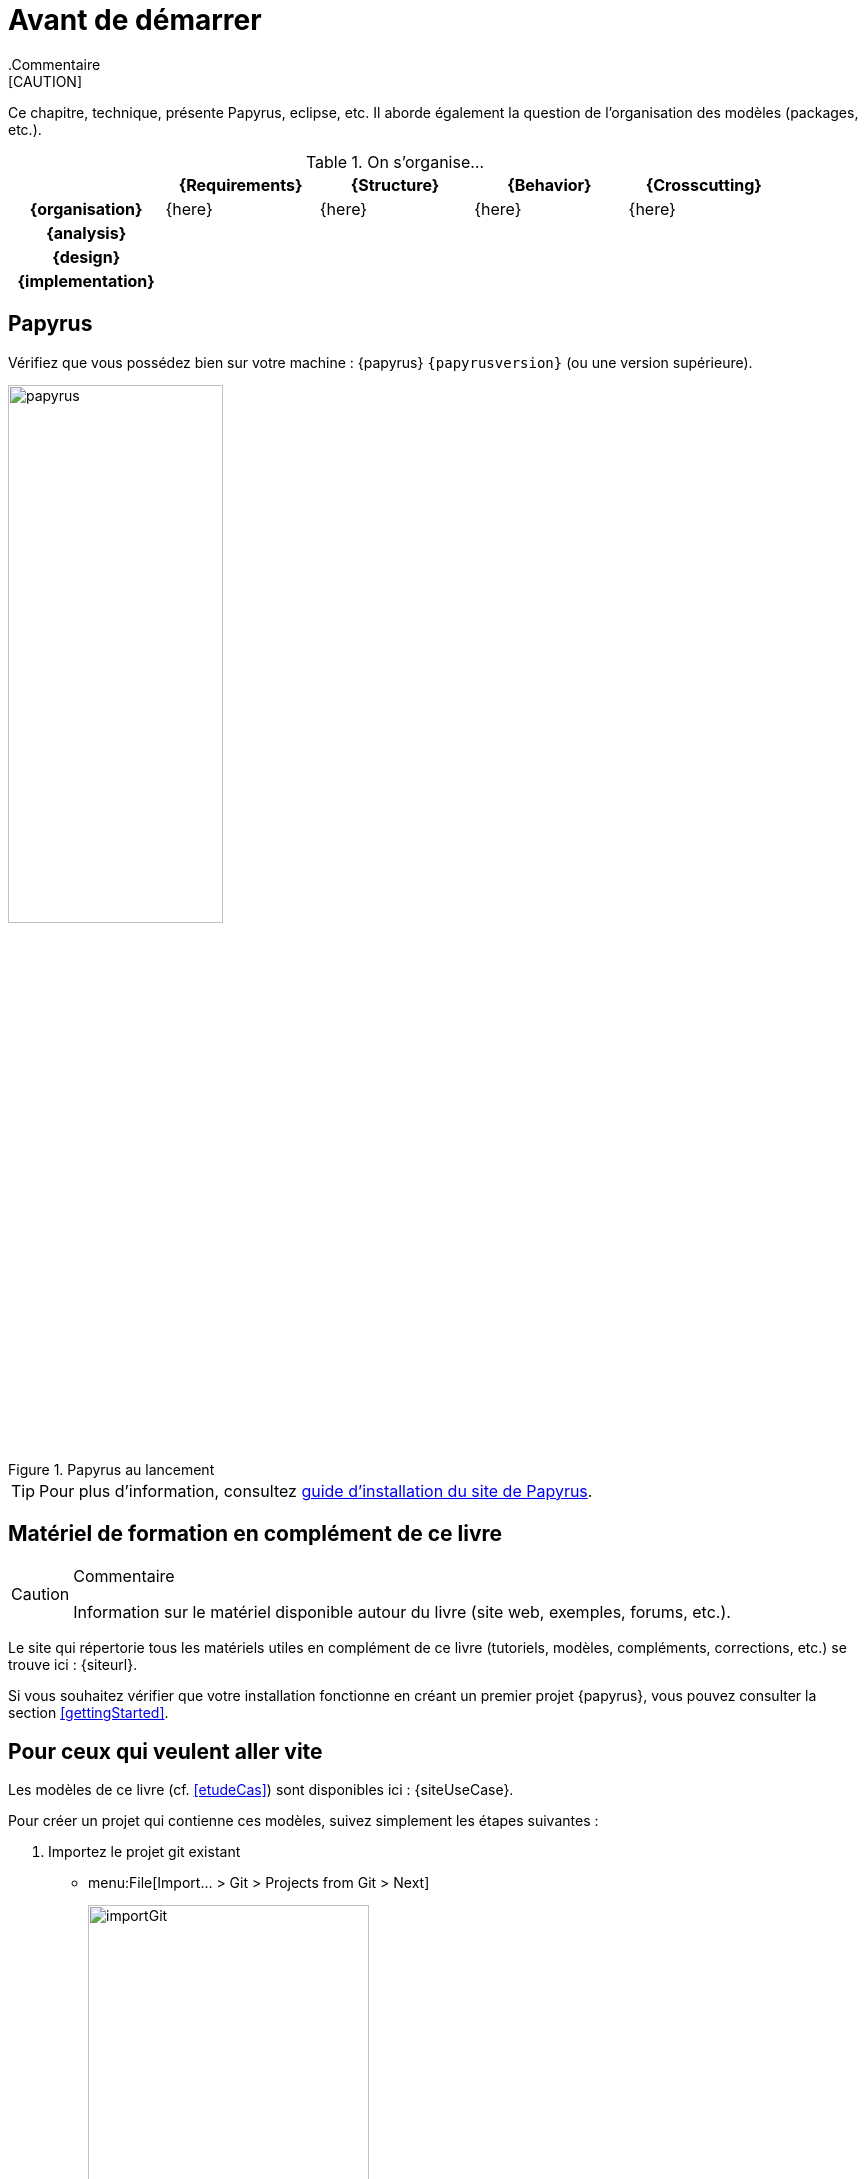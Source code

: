 
[[install]]
= Avant de démarrer
:imageold: {imagesdir}
:imagesdir: {imagesdir}/{papyrusversion}
//-----------------------------------------------
ifndef::final[]
.Commentaire
[CAUTION]
====
*****
Ce chapitre, technique, présente Papyrus, eclipse, etc.
Il aborde également la question de l'organisation des modèles (packages, etc.).
*****
====
//-----------------------------------------------
endif::final[]

.On s'organise...
ifdef::backend-pdf[[cols="h,4*",options="header"]]
ifndef::backend-pdf[[cols="h,4*",options="header",width="90%"]]
|======================
|					| {Requirements} 	| {Structure}	| {Behavior} 	| {Crosscutting}
| {organisation}	|	{here}	| {here} |	{here} | {here}
| {analysis}		|					|        		|				|
| {design}			|					|        		|				|
| {implementation}	|					|        		|				|
|======================

== Papyrus

Vérifiez que vous possédez bien sur votre machine : {papyrus} `{papyrusversion}`
(ou une version supérieure).

.Papyrus au lancement
image::launching.png[papyrus,width=50%,scaledwidth=50%]

TIP: Pour plus d'information, consultez https://www.eclipse.org/papyrus/download.html[guide d’installation du site de Papyrus].

== Matériel de formation en complément de ce livre

//-----------------------------------------------
ifndef::final[]
.Commentaire
[CAUTION]
====
*****
Information sur le matériel disponible autour du livre (site web, exemples, forums, etc.).
*****
====
//-----------------------------------------------
endif::final[]

Le site qui répertorie tous les matériels utiles en complément de ce livre
(tutoriels, modèles, compléments, corrections, etc.) se trouve ici : {siteurl}.

Si vous souhaitez vérifier que votre installation fonctionne en créant un premier projet {papyrus},
vous pouvez consulter la section <<gettingStarted>>.

== Pour ceux qui veulent aller vite

Les modèles de ce livre (cf. <<etudeCas>>) sont disponibles ici :
{siteUseCase}.

Pour créer un projet qui contienne ces modèles, suivez simplement les étapes suivantes :

. Importez le projet git existant
* menu:File[Import... > Git > Projects from Git > Next]
+
image::importGit.png[width="60%",scaledwidth="60%"]
* choisir menu:Clone URI[Next] et entrez l'URL du projet ({siteUseCase})
+
image::importGit2.png[width="60%",scaledwidth="60%"]
* choisir la branche `master` du dépôt et l'emplacement de votre copie locale
* Voilà!
+
image::voila.png[width="70%",scaledwidth="70%"]
. Explorez le modèle via le `Model Explorer`
+
image::explore.png[width="60%",scaledwidth="60%"]




//-----------------------------------------------
:imagesdir: {imageold}
